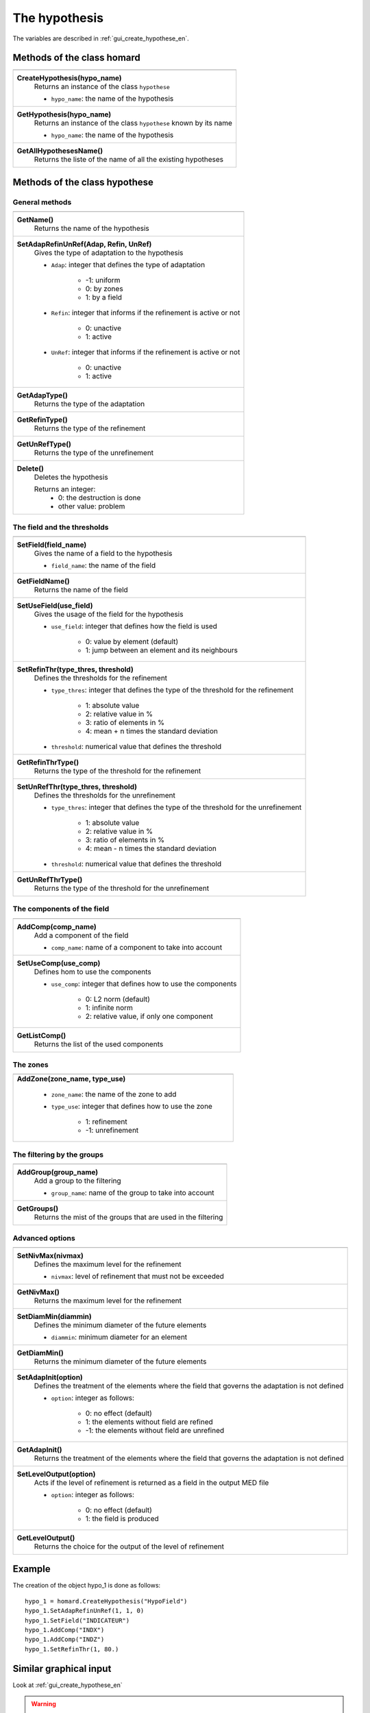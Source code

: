 .. _tui_create_hypothese_en:

The hypothesis
==============

.. index:: single: iteration
.. index:: single: hypothesis
.. index:: single: zone

The variables are described in :ref:`gui_create_hypothese_en`.

Methods of the class homard
""""""""""""""""""""""""""""

+---------------------------------------------------------------+
+---------------------------------------------------------------+
| .. module:: CreateHypothesis                                  |
|                                                               |
| **CreateHypothesis(hypo_name)**                               |
|     Returns an instance of the class ``hypothese``            |
|                                                               |
|     - ``hypo_name``: the name of the hypothesis               |
+---------------------------------------------------------------+
| .. module:: GetHypothesis                                     |
|                                                               |
| **GetHypothesis(hypo_name)**                                  |
|     Returns an instance of the class ``hypothese``            |
|     known by its name                                         |
|                                                               |
|     - ``hypo_name``: the name of the hypothesis               |
+---------------------------------------------------------------+
| .. module:: GetAllHypothesesName                              |
|                                                               |
| **GetAllHypothesesName()**                                    |
|     Returns the liste of the name of all the existing         |
|     hypotheses                                                |
|                                                               |
+---------------------------------------------------------------+

Methods of the class hypothese
"""""""""""""""""""""""""""""""

General methods
^^^^^^^^^^^^^^^

+---------------------------------------------------------------+
+---------------------------------------------------------------+
| .. module:: GetName                                           |
|                                                               |
| **GetName()**                                                 |
|     Returns the name of the hypothesis                        |
+---------------------------------------------------------------+
| .. module:: SetAdapRefinUnRef                                 |
|                                                               |
| **SetAdapRefinUnRef(Adap, Refin, UnRef)**                     |
|     Gives the type of adaptation to the hypothesis            |
|                                                               |
|     - ``Adap``: integer that defines the type of adaptation   |
|                                                               |
|         * -1: uniform                                         |
|         * 0: by zones                                         |
|         * 1: by a field                                       |
|                                                               |
|     - ``Refin``: integer that informs if the refinement is    |
|       active or not                                           |
|                                                               |
|         * 0: unactive                                         |
|         * 1: active                                           |
|                                                               |
|     - ``UnRef``: integer that informs if the refinement is    |
|       active or not                                           |
|                                                               |
|         * 0: unactive                                         |
|         * 1: active                                           |
|                                                               |
+---------------------------------------------------------------+
| .. module:: GetAdapType                                       |
|                                                               |
| **GetAdapType()**                                             |
|     Returns the type of the adaptation                        |
+---------------------------------------------------------------+
| .. module:: GetRefinType                                      |
|                                                               |
| **GetRefinType()**                                            |
|     Returns the type of the refinement                        |
+---------------------------------------------------------------+
| .. module:: GetUnRefType                                      |
|                                                               |
| **GetUnRefType()**                                            |
|     Returns the type of the unrefinement                      |
+---------------------------------------------------------------+
| .. module:: Delete                                            |
|                                                               |
| **Delete()**                                                  |
|     Deletes the hypothesis                                    |
|                                                               |
|     Returns an integer:                                       |
|         * 0: the destruction is done                          |
|         * other value: problem                                |
+---------------------------------------------------------------+

The field and the thresholds
^^^^^^^^^^^^^^^^^^^^^^^^^^^^

+---------------------------------------------------------------+
+---------------------------------------------------------------+
| .. module:: SetField                                          |
|                                                               |
| **SetField(field_name)**                                      |
|     Gives the name of a field to the hypothesis               |
|                                                               |
|     - ``field_name``: the name of the field                   |
+---------------------------------------------------------------+
| .. module:: GetFieldName                                      |
|                                                               |
| **GetFieldName()**                                            |
|     Returns the name of the field                             |
+---------------------------------------------------------------+
| .. module:: SetUseField                                       |
|                                                               |
| **SetUseField(use_field)**                                    |
|     Gives the usage of the field for the hypothesis           |
|                                                               |
|     - ``use_field``: integer that defines how the field is    |
|       used                                                    |
|                                                               |
|        * 0: value by element (default)                        |
|        * 1: jump between an element and its neighbours        |
+---------------------------------------------------------------+
| .. module:: SetRefinThr                                       |
|                                                               |
| **SetRefinThr(type_thres, threshold)**                        |
|     Defines the thresholds for the refinement                 |
|                                                               |
|     - ``type_thres``: integer that defines the type of the    |
|       threshold for the refinement                            |
|                                                               |
|        * 1: absolute value                                    |
|        * 2: relative value in %                               |
|        * 3: ratio of elements in %                            |
|        * 4: mean + n times the standard deviation             |
|                                                               |
|     - ``threshold``: numerical value that defines the         |
|       threshold                                               |
+---------------------------------------------------------------+
| .. module:: GetRefinThrType                                   |
|                                                               |
| **GetRefinThrType()**                                         |
|     Returns the type of the threshold for the refinement      |
+---------------------------------------------------------------+
| .. module:: SetUnRefThr                                       |
|                                                               |
| **SetUnRefThr(type_thres, threshold)**                        |
|     Defines the thresholds for the unrefinement               |
|                                                               |
|     - ``type_thres``: integer that defines the type of the    |
|       threshold for the unrefinement                          |
|                                                               |
|        * 1: absolute value                                    |
|        * 2: relative value in %                               |
|        * 3: ratio of elements in %                            |
|        * 4: mean - n times the standard deviation             |
|                                                               |
|     - ``threshold``: numerical value that defines the         |
|       threshold                                               |
+---------------------------------------------------------------+
| .. module:: GetUnRefThrType                                   |
|                                                               |
| **GetUnRefThrType()**                                         |
|     Returns the type of the threshold for the unrefinement    |
+---------------------------------------------------------------+


The components of the field
^^^^^^^^^^^^^^^^^^^^^^^^^^^

+---------------------------------------------------------------+
+---------------------------------------------------------------+
| .. module:: AddComp                                           |
|                                                               |
| **AddComp(comp_name)**                                        |
|     Add a component of the field                              |
|                                                               |
|     - ``comp_name``: name of a component to take into account |
+---------------------------------------------------------------+
| .. module:: SetUseComp                                        |
|                                                               |
| **SetUseComp(use_comp)**                                      |
|     Defines hom to use the components                         |
|                                                               |
|     - ``use_comp``: integer that defines how to use the       |
|       components                                              |
|                                                               |
|        * 0: L2 norm (default)                                 |
|        * 1: infinite norm                                     |
|        * 2: relative value, if only one component             |
+---------------------------------------------------------------+
| .. module:: GetListComp                                       |
|                                                               |
| **GetListComp()**                                             |
|     Returns the list of the used components                   |
+---------------------------------------------------------------+


The zones
^^^^^^^^^

+---------------------------------------------------------------+
+---------------------------------------------------------------+
| .. module:: AddZone                                           |
|                                                               |
| **AddZone(zone_name, type_use)**                              |
|                                                               |
|     - ``zone_name``: the name of the zone to add              |
|     - ``type_use``: integer that defines how to use the zone  |
|                                                               |
|         * 1: refinement                                       |
|         * -1: unrefinement                                    |
+---------------------------------------------------------------+


The filtering by the groups
^^^^^^^^^^^^^^^^^^^^^^^^^^^

+---------------------------------------------------------------+
+---------------------------------------------------------------+
| .. module:: AddGroup                                          |
|                                                               |
| **AddGroup(group_name)**                                      |
|     Add a group to the filtering                              |
|                                                               |
|     - ``group_name``: name of the group to take into account  |
+---------------------------------------------------------------+
| .. module:: GetGroups                                         |
|                                                               |
| **GetGroups()**                                               |
|     Returns the mist of the groups that are used in the       |
|     filtering                                                 |
+---------------------------------------------------------------+

Advanced options
^^^^^^^^^^^^^^^^

+---------------------------------------------------------------+
+---------------------------------------------------------------+
| .. module:: SetNivMax                                         |
|                                                               |
| **SetNivMax(nivmax)**                                         |
|     Defines the maximum level for the refinement              |
|                                                               |
|     - ``nivmax``: level of refinement that must not be        |
|       exceeded                                                |
+---------------------------------------------------------------+
| .. module:: GetNivMax                                         |
|                                                               |
| **GetNivMax()**                                               |
|     Returns the maximum level for the refinement              |
+---------------------------------------------------------------+
| .. module:: SetDiamMin                                        |
|                                                               |
| **SetDiamMin(diammin)**                                       |
|     Defines the minimum diameter of the future elements       |
|                                                               |
|     - ``diammin``: minimum diameter for an element            |
+---------------------------------------------------------------+
| .. module:: GetDiamMin                                        |
|                                                               |
| **GetDiamMin()**                                              |
|     Returns the minimum diameter of the future elements       |
+---------------------------------------------------------------+
| .. module:: SetAdapInit                                       |
|                                                               |
| **SetAdapInit(option)**                                       |
|     Defines the treatment of the elements where the field that|
|     governs the adaptation is not defined                     |
|                                                               |
|     - ``option``: integer as follows:                         |
|                                                               |
|         *  0: no effect (default)                             |
|         *  1: the elements without field are refined          |
|         * -1: the elements without field are unrefined        |
+---------------------------------------------------------------+
| .. module:: GetAdapInit                                       |
|                                                               |
| **GetAdapInit()**                                             |
|     Returns the treatment of the elements where the field that|
|     governs the adaptation is not defined                     |
+---------------------------------------------------------------+
| .. module:: SetLevelOutput                                    |
|                                                               |
| **SetLevelOutput(option)**                                    |
|     Acts if the level of refinement is returned as a field in |
|     the output MED file                                       |
|                                                               |
|     - ``option``: integer as follows:                         |
|                                                               |
|         *  0: no effect (default)                             |
|         *  1: the field is produced                           |
+---------------------------------------------------------------+
| .. module:: GetLevelOutput                                    |
|                                                               |
| **GetLevelOutput()**                                          |
|     Returns the choice for the output of the level of         |
|     refinement                                                |
+---------------------------------------------------------------+


Example
"""""""
The creation of the object hypo_1 is done as follows:
::

    hypo_1 = homard.CreateHypothesis("HypoField")
    hypo_1.SetAdapRefinUnRef(1, 1, 0)
    hypo_1.SetField("INDICATEUR")
    hypo_1.AddComp("INDX")
    hypo_1.AddComp("INDZ")
    hypo_1.SetRefinThr(1, 80.)


Similar graphical input
"""""""""""""""""""""""
Look at :ref:`gui_create_hypothese_en`

.. warning::
  With the graphical input mode, if an hypothesis is edited and if one of the characteristic is modified, the value of the threshold for the refinement for example, all the iterations that were computed with this hypothesis are unvalidated. In python mode, that is not true: the iterations stay as they are.
